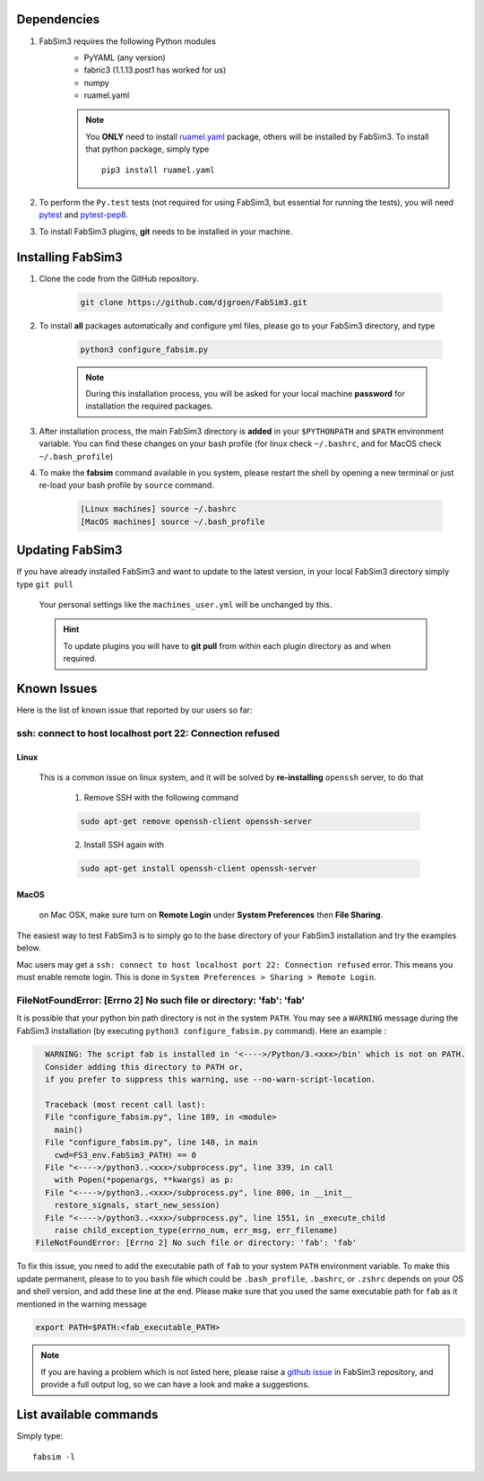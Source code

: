 .. _installation:

.. Installation and Testing
.. ========================

Dependencies
============

1. FabSim3 requires the following Python modules 
    - PyYAML (any version) 
    - fabric3 (1.1.13.post1 has worked for us)
    - numpy
    - ruamel.yaml

    .. note:: You **ONLY** need to install `ruamel.yaml <https://pypi.org/project/ruamel.yaml>`_ package, others will be installed by FabSim3.
        To install that python package, simply type
        ::

            pip3 install ruamel.yaml


2. To perform the ``Py.test`` tests (not required for using FabSim3, but essential for running the tests), you will need `pytest <https://docs.pytest.org/en/latest/getting-started.html>`_ and `pytest-pep8 <https://pypi.org/project/pytest-pep8>`_.


3. To install FabSim3 plugins, **git** needs to be installed in your machine. 

Installing FabSim3
==================

1. Clone the code from the GitHub repository.


    .. code:: console

            git clone https://github.com/djgroen/FabSim3.git


2. To install **all** packages automatically and configure yml files, please go to your FabSim3 directory, and type

    .. code:: console

            python3 configure_fabsim.py



    .. note :: During this installation process, you will be asked for your local machine **password** for installation the required packages.


        
3. After installation process, the main FabSim3 directory is **added** in your ``$PYTHONPATH`` and ``$PATH`` environment variable. You can find these changes on your bash profile (for linux check ``~/.bashrc``, and for MacOS check ``~/.bash_profile``)


4. To make the **fabsim** command available in you system, please restart the shell by opening a new terminal or just re-load your bash profile by ``source`` command.

    .. code:: console

            [Linux machines] source ~/.bashrc
            [MacOS machines] source ~/.bash_profile






Updating FabSim3
================

If you have already installed FabSim3 and want to update to the latest version, in your local FabSim3 directory simply type ``git pull``

    Your personal settings like the ``machines_user.yml`` will be unchanged by this.

    .. Hint :: To update plugins you will have to **git pull** from within each plugin directory as and when required.


Known Issues
============

Here is the list of known issue that reported by our users so far:


ssh: connect to host localhost port 22: Connection refused
------------------------------------------------------------------

Linux
~~~~~
    This is a common issue on linux system, and it will be solved by **re-installing** ``openssh`` server, to do that

        1. Remove SSH with the following command

        .. code:: console

                sudo apt-get remove openssh-client openssh-server

        2. Install SSH again with

        .. code:: console

                sudo apt-get install openssh-client openssh-server

MacOS
~~~~~
    on Mac OSX, make sure turn on **Remote Login** under **System Preferences** then **File Sharing**.

    .. image:: images/ssh_macos_error.png
       :width: 300
       :align: center


The easiest way to test FabSim3 is to simply go to the base directory of your FabSim3 installation and try the examples below.

Mac users may get a 
``ssh: connect to host localhost port 22: Connection refused`` error. This means you must enable remote login. This is done in ``System Preferences > Sharing > Remote Login``.


FileNotFoundError: [Errno 2] No such file or directory: 'fab': 'fab'
--------------------------------------------------------------------
It is possible that your python bin path directory is not in the system ``PATH``. You may see a ``WARNING`` message during the FabSim3 installation (by executing ``python3 configure_fabsim.py`` command). Here an example :

.. code:: console

      WARNING: The script fab is installed in '<---->/Python/3.<xxx>/bin' which is not on PATH.
      Consider adding this directory to PATH or, 
      if you prefer to suppress this warning, use --no-warn-script-location.

      Traceback (most recent call last):
      File "configure_fabsim.py", line 189, in <module>
        main()
      File "configure_fabsim.py", line 148, in main
        cwd=FS3_env.FabSim3_PATH) == 0
      File "<---->/python3..<xxx>/subprocess.py", line 339, in call
        with Popen(*popenargs, **kwargs) as p:
      File "<---->/python3..<xxx>/subprocess.py", line 800, in __init__
        restore_signals, start_new_session)
      File "<---->/python3..<xxx>/subprocess.py", line 1551, in _execute_child
        raise child_exception_type(errno_num, err_msg, err_filename)
    FileNotFoundError: [Errno 2] No such file or directory: 'fab': 'fab'


To fix this issue, you need to add the executable path of ``fab`` to your system ``PATH`` environment variable. To make this update permanent, please to to you ``bash`` file which could be ``.bash_profile``, ``.bashrc``, or ``.zshrc`` depends on your OS and shell version, and add these line at the end. Please make sure that you used the same executable path for ``fab`` as it mentioned in the warning message


.. code:: bash

    export PATH=$PATH:<fab_executable_PATH>



.. note :: If you are having a problem which is not listed here, please raise a `github issue <https://github.com/djgroen/FabSim3/issues/new/choose>`_ in FabSim3 repository, and provide a full output log, so we can have a look and make a suggestions.


List available commands
=======================

Simply type::

    fabsim -l


